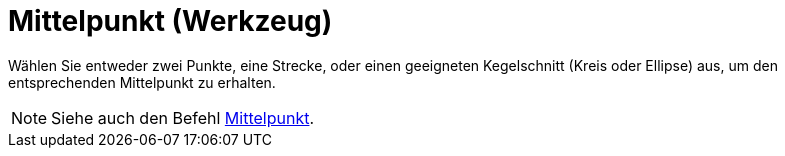 = Mittelpunkt (Werkzeug)
:page-en: tools/Midpoint_or_Center
ifdef::env-github[:imagesdir: /de/modules/ROOT/assets/images]

Wählen Sie entweder zwei Punkte, eine Strecke, oder einen geeigneten Kegelschnitt (Kreis oder Ellipse) aus, um den
entsprechenden Mittelpunkt zu erhalten.

[NOTE]
====

Siehe auch den Befehl xref:/commands/Mittelpunkt.adoc[Mittelpunkt].

====
